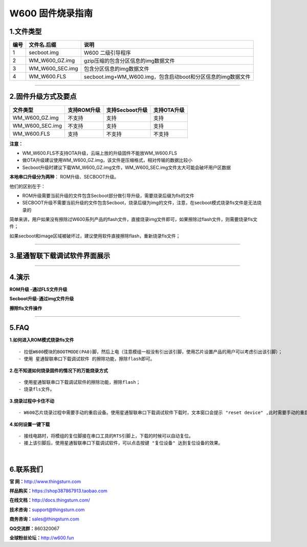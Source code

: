 W600 固件烧录指南
=================

1.文件类型
----------

==== =============== ============================================================
编号 文件名.后缀     说明
==== =============== ============================================================
1    secboot.img     W600 二级引导程序
2    WM_W600_GZ.img  gzip压缩的包含分区信息的img数据文件
3    WM_W600_SEC.img 包含分区信息的img数据文件
4    WM_W600.FLS     secboot.img+WM_W600.img，包含启动boot和分区信息的img数据文件
==== =============== ============================================================

--------------

2.固件升级方式及要点
--------------------

=============== =========== =============== ===========
文件类型        支持ROM升级 支持Secboot升级 支持OTA升级
=============== =========== =============== ===========
WM_W600_GZ.img  不支持      支持            支持
WM_W600_SEC.img 不支持      支持            支持
WM_W600.FLS     支持        不支持          不支持
=============== =========== =============== ===========

**注意：**

-  WM_W600.FLS不支持OTA升级，云端上放的升级固件不能放WM_W600.FLS
-  做OTA升级建议使用WM_W600_GZ.img，该文件是压缩格式，相对传输的数据比较小
-  Secboot升级时建议下载WM_W600_GZ.img文件，WM_W600_SEC.img文件太大可能会破坏用户区数据

**本地串口升级分为两种**\ ： ROM升级、SECBOOT升级。

他们的区别在于：

-  ROM升级需要当前升级的文件包含Secboot部分做引导升级，需要烧录后缀为fls的文件

-  SECBOOT升级不需要当前升级的文件包含Secboot，烧录后缀为img的文件，注意，在secboot模式烧录fls文件是无法烧录的

简单来讲，用户如果没有擦除过W600系列产品的flash文件，直接烧录img文件即可，如果擦除过flash文件，则需要烧录fls文件；

如果secboot和image区域被破坏过，建议使用软件直接擦除flash，重新烧录fls文件；

--------------

3.星通智联下载调试软件界面展示 
------------------------------

.. image:: download_firmware.assets/picture.png

--------------

4.演示
------

**ROM升级 -通过FLS文件升级**

.. image:: download_firmware.assets/fls.png

**Secboot升级-通过img文件升级**

.. image:: download_firmware.assets/img.png

**擦除fls文件操作**

.. image:: download_firmware.assets/earse.png

--------------

5.FAQ
-----

**1.如何进入ROM模式烧录fls文件**

::

   - 拉低W600模块的BOOTMODE(PA0)脚，然后上电（注意模组一般没有引出该引脚，使用芯片设置产品的用户可以考虑引出该引脚）；
   - 使用 星通智联串口下载调试软件 的擦除功能，擦除flash即可。

**2.在不知道如何烧录固件的情况下的万能烧录方式**

::

   - 使用星通智联串口下载调试软件的擦除功能，擦除flash；
   - 烧录fls文件。

**3.烧录过程中卡住不动**

::

   - W600芯片烧录过程中需要手动的重启设备。使用星通智联串口下载调试软件下载时，文本窗口会提示 "reset device" ,此时需要手动的重启设备。

**4.如何设置一键下载**

::

   - 接线电路时，将模组的复位脚接在串口工具的RTS引脚上，下载的时候可以自动复位。
   - 接上该引脚后，使用星通智联串口下载调试软件，可以点击按键 "复位设备" 达到复位设备的效果。

​

6.联系我们
----------

**官 网：**\ `http://www.thingsturn.com <http://www.thingsturn.com/>`__

**样品购买：**\ `https://shop387867913.taobao.com <https://shop387867913.taobao.com/>`__

**在线文档：**\ http://docs.thingsturn.com/

**技术咨询：**\ support@thingsturn.com

**商务咨询：**\ sales@thingsturn.com

**QQ交流群：**\ 860320067

**全球粉丝论坛：**\ http://w600.fun


